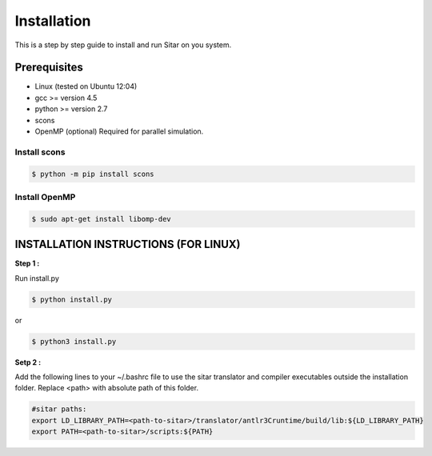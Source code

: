=============
Installation
=============
This is a step by step guide to install and run Sitar on you system.


Prerequisites
--------------

- Linux (tested on Ubuntu 12:04)
- gcc >= version 4.5
- python >= version 2.7
- scons
- OpenMP (optional) Required for parallel simulation.


Install scons
^^^^^^^^^^^^^^

.. code-block:: bash

    $ python -m pip install scons


Install OpenMP
^^^^^^^^^^^^^^

.. code-block:: bash

    $ sudo apt-get install libomp-dev


INSTALLATION INSTRUCTIONS (FOR LINUX)
--------------------------------------

**Step 1 :**

Run install.py

.. code-block:: bash

    $ python install.py

or



.. code-block:: bash

    $ python3 install.py

**Setp 2 :** 

Add the following lines to your ~/.bashrc file
to use the sitar translator and compiler executables
outside the installation folder. Replace <path> 
with absolute path of this folder.

.. code-block:: bash

    #sitar paths:
    export LD_LIBRARY_PATH=<path-to-sitar>/translator/antlr3Cruntime/build/lib:${LD_LIBRARY_PATH}
    export PATH=<path-to-sitar>/scripts:${PATH}












